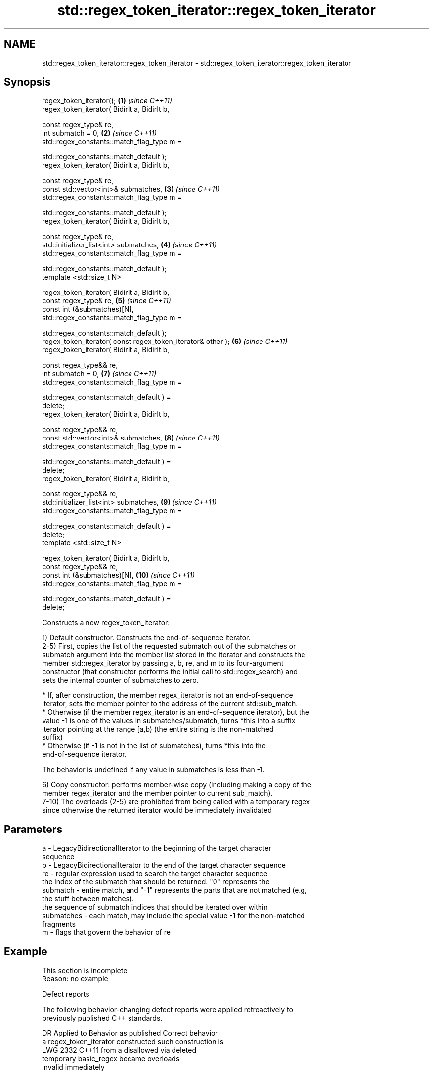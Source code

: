 .TH std::regex_token_iterator::regex_token_iterator 3 "2021.11.17" "http://cppreference.com" "C++ Standard Libary"
.SH NAME
std::regex_token_iterator::regex_token_iterator \- std::regex_token_iterator::regex_token_iterator

.SH Synopsis
   regex_token_iterator();                                           \fB(1)\fP  \fI(since C++11)\fP
   regex_token_iterator( BidirIt a, BidirIt b,

                         const regex_type& re,
                         int submatch = 0,                           \fB(2)\fP  \fI(since C++11)\fP
                         std::regex_constants::match_flag_type m =

                             std::regex_constants::match_default );
   regex_token_iterator( BidirIt a, BidirIt b,

                         const regex_type& re,
                         const std::vector<int>& submatches,         \fB(3)\fP  \fI(since C++11)\fP
                         std::regex_constants::match_flag_type m =

                             std::regex_constants::match_default );
   regex_token_iterator( BidirIt a, BidirIt b,

                         const regex_type& re,
                         std::initializer_list<int> submatches,      \fB(4)\fP  \fI(since C++11)\fP
                         std::regex_constants::match_flag_type m =

                             std::regex_constants::match_default );
   template <std::size_t N>

   regex_token_iterator( BidirIt a, BidirIt b,
                         const regex_type& re,                       \fB(5)\fP  \fI(since C++11)\fP
                         const int (&submatches)[N],
                         std::regex_constants::match_flag_type m =

                             std::regex_constants::match_default );
   regex_token_iterator( const regex_token_iterator& other );        \fB(6)\fP  \fI(since C++11)\fP
   regex_token_iterator( BidirIt a, BidirIt b,

                         const regex_type&& re,
                         int submatch = 0,                           \fB(7)\fP  \fI(since C++11)\fP
                         std::regex_constants::match_flag_type m =

                             std::regex_constants::match_default ) =
   delete;
   regex_token_iterator( BidirIt a, BidirIt b,

                         const regex_type&& re,
                         const std::vector<int>& submatches,         \fB(8)\fP  \fI(since C++11)\fP
                         std::regex_constants::match_flag_type m =

                             std::regex_constants::match_default ) =
   delete;
   regex_token_iterator( BidirIt a, BidirIt b,

                         const regex_type&& re,
                         std::initializer_list<int> submatches,      \fB(9)\fP  \fI(since C++11)\fP
                         std::regex_constants::match_flag_type m =

                             std::regex_constants::match_default ) =
   delete;
   template <std::size_t N>

   regex_token_iterator( BidirIt a, BidirIt b,
                         const regex_type&& re,
                         const int (&submatches)[N],                 \fB(10)\fP \fI(since C++11)\fP
                         std::regex_constants::match_flag_type m =

                             std::regex_constants::match_default ) =
   delete;

   Constructs a new regex_token_iterator:

   1) Default constructor. Constructs the end-of-sequence iterator.
   2-5) First, copies the list of the requested submatch out of the submatches or
   submatch argument into the member list stored in the iterator and constructs the
   member std::regex_iterator by passing a, b, re, and m to its four-argument
   constructor (that constructor performs the initial call to std::regex_search) and
   sets the internal counter of submatches to zero.

     * If, after construction, the member regex_iterator is not an end-of-sequence
       iterator, sets the member pointer to the address of the current std::sub_match.
     * Otherwise (if the member regex_iterator is an end-of-sequence iterator), but the
       value -1 is one of the values in submatches/submatch, turns *this into a suffix
       iterator pointing at the range [a,b) (the entire string is the non-matched
       suffix)
     * Otherwise (if -1 is not in the list of submatches), turns *this into the
       end-of-sequence iterator.

   The behavior is undefined if any value in submatches is less than -1.

   6) Copy constructor: performs member-wise copy (including making a copy of the
   member regex_iterator and the member pointer to current sub_match).
   7-10) The overloads (2-5) are prohibited from being called with a temporary regex
   since otherwise the returned iterator would be immediately invalidated

.SH Parameters

   a          - LegacyBidirectionalIterator to the beginning of the target character
                sequence
   b          - LegacyBidirectionalIterator to the end of the target character sequence
   re         - regular expression used to search the target character sequence
                the index of the submatch that should be returned. "0" represents the
   submatch   - entire match, and "-1" represents the parts that are not matched (e.g,
                the stuff between matches).
                the sequence of submatch indices that should be iterated over within
   submatches - each match, may include the special value -1 for the non-matched
                fragments
   m          - flags that govern the behavior of re

.SH Example

    This section is incomplete
    Reason: no example

   Defect reports

   The following behavior-changing defect reports were applied retroactively to
   previously published C++ standards.

      DR    Applied to       Behavior as published              Correct behavior
                       a regex_token_iterator constructed such construction is
   LWG 2332 C++11      from a                             disallowed via deleted
                       temporary basic_regex became       overloads
                       invalid immediately

.SH Category:

     * Todo no example
